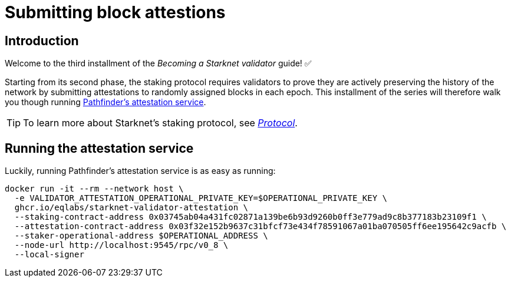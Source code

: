 = Submitting block attestions

== Introduction

Welcome to the third installment of the _Becoming a Starknet validator_ guide! ✅

Starting from its second phase, the staking protocol requires validators to prove they are actively preserving the history of the network by submitting attestations to randomly assigned blocks in each epoch. This installment of the series will therefore walk you though running https://github.com/eqlabs/starknet-validator-attestation/tree/main[Pathfinder's attestation service^].

[TIP]
====
To learn more about Starknet's staking protocol, see xref:architecture-and-concepts:staking.adoc[_Protocol_].
====

== Running the attestation service

Luckily, running Pathfinder's attestation service is as easy as running:

[source,terminal]
----
docker run -it --rm --network host \
  -e VALIDATOR_ATTESTATION_OPERATIONAL_PRIVATE_KEY=$OPERATIONAL_PRIVATE_KEY \
  ghcr.io/eqlabs/starknet-validator-attestation \
  --staking-contract-address 0x03745ab04a431fc02871a139be6b93d9260b0ff3e779ad9c8b377183b23109f1 \
  --attestation-contract-address 0x03f32e152b9637c31bfcf73e434f78591067a01ba070505ff6ee195642c9acfb \
  --staker-operational-address $OPERATIONAL_ADDRESS \
  --node-url http://localhost:9545/rpc/v0_8 \
  --local-signer
----

// === Checking the status of your block attestor service

// If the service is running successfully, it should have the following output where you can see information like your `staker_address`, `operational_address`, `stake`, `epoch_id`, `epoch_start`, `epoch_length`, `attestation_window`:

// [source,terminal]
// ----
// Current attestation info staker_address=0x48f8ddc0bc864f33d4c47b79a1f0e1460e0777d0b0224d8c291f1039523306e operational_address=0x48f8ddc0bc864f33d4c47b79a1f0e1460e0777d0b0224d8c291f1039523306e stake=100000000000000000000 epoch_id=1201 epoch_start=712773 epoch_length=40 attestation_window=16
// ----

// And on the next upcoming epochs, your block attestor service should start submitting attestations. 

// [source,terminal]
// ----
// 2025-04-22T11:04:22.716449Z  INFO starknet_validator_attestation::state: New epoch started staker_address=0x48f8ddc0bc864f33d4c47b79a1f0e1460e0777d0b0224d8c291f1039523306e operational_address=0x48f8ddc0bc864f33d4c47b79a1f0e1460e0777d0b0224d8c291f1039523306e stake=100000000000000000000 epoch_id=1205 epoch_start=712933 epoch_length=40 attestation_window=16
// 2025-04-22T11:11:00.263344Z  INFO starknet_validator_attestation::state: Attestation transaction sent transaction_hash=0x79f9f5ec8dbfca48a132e8d23caad15455c6e0dc98ec517a7013c374d7d5501
// 2025-04-22T11:11:03.017827Z  INFO starknet_validator_attestation::state: Attestation confirmed staker_address=0x48f8ddc0bc864f33d4c47b79a1f0e1460e0777d0b0224d8c291f1039523306e epoch_id=1205
// ----

// === Claiming your staking rewards
// After submitting few attestations, you can check to see if you have accumulated any rewards by calling `claim_reward` from the staking contract by passing the reward address! 

// You can view this https://sepolia.voyager.online/tx/0x25002ba1dc0ddf8bdb79f62eb5fe07eb24befb392da54b04c4983ed4ee2a463[example transaction^] that has successfully claimed 0.33 STRK to their reward wallet address. 


// Now, you are successfully running your own validator and block attestor service on Sepolia testnet! This means that you will start earning rewards for every successful attestation while preserving the state of Starknet blockchain. 


